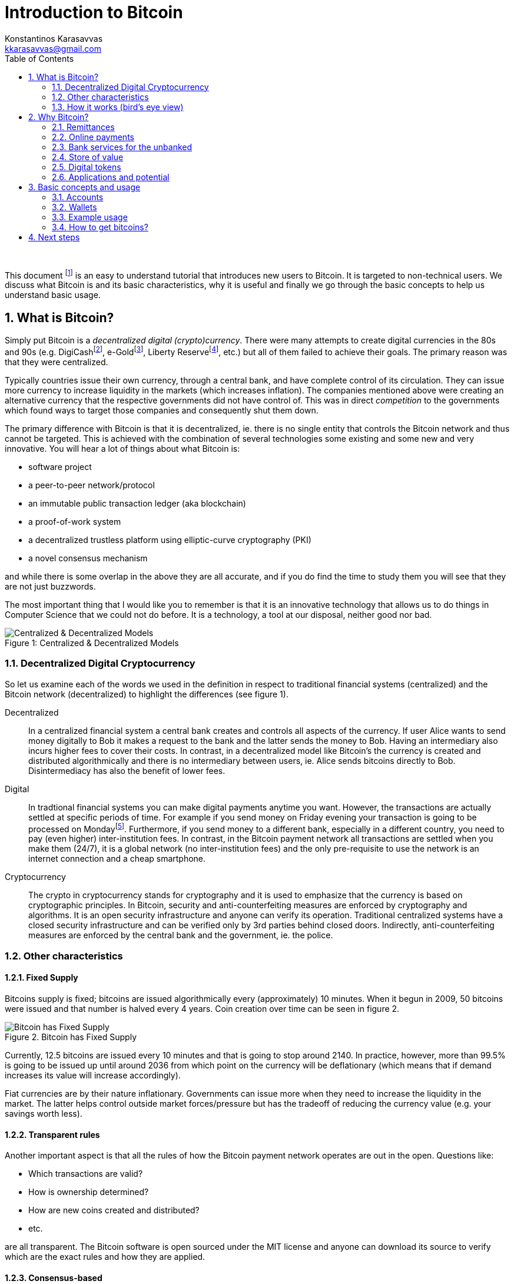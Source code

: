 :imagesdir: images

Introduction to Bitcoin
=======================
Konstantinos Karasavvas <kkarasavvas@gmail.com>
// v0.1, 2016-10-20
:doctype: article
:encoding: utf-8
:lang: en
:toc: left
:numbered:

{empty} +

This document
footnote:[Copyright (c) 2016 Kostas A. Karasavvas -- This work is licensed under the Creative Commons Attribution-ShareAlike 4.0 International License. To view a copy of this license, visit http://creativecommons.org/licenses/by-sa/4.0/.] 
is an easy to understand tutorial that introduces new users to Bitcoin. It is targeted to non-technical users. We discuss what Bitcoin is and its basic characteristics, why it is useful and finally we go through the basic concepts to help us understand basic usage. 

== What is Bitcoin?
Simply put Bitcoin is a _decentralized digital (crypto)currency_. There were many attempts to create digital currencies in the 80s and 90s (e.g. DigiCashfootnote:[https://en.wikipedia.org/wiki/DigiCash], e-Goldfootnote:[https://en.wikipedia.org/wiki/E-gold], Liberty Reservefootnote:[https://en.wikipedia.org/wiki/Liberty_Reserve], etc.) but all of them failed to achieve their goals. The primary reason was that they were centralized.

Typically countries issue their own currency, through a central bank, and have complete control of its circulation. They can issue more currency to increase liquidity in the markets (which increases inflation). The companies mentioned above were creating an alternative currency that the respective governments did not have control of. This was in direct _competition_ to the governments which found ways to target those companies and consequently shut them down.

The primary difference with Bitcoin is that it is decentralized, ie. there is no single entity that controls the Bitcoin network and thus cannot be targeted. This is achieved with the combination of several technologies some existing and some new and very innovative. You will hear a lot of things about what Bitcoin is:

- software project
- a peer-to-peer network/protocol
- an immutable public transaction ledger (aka blockchain)
- a proof-of-work system
- a decentralized trustless platform using elliptic-curve cryptography (PKI)
- a novel consensus mechanism

and while there is some overlap in the above they are all accurate, and if you do find the time to study them you will see that they are not just buzzwords.

The most important thing that I would like you to remember is that it is an innovative technology that allows us to do things in Computer Science that we could not do before. It is a technology, a tool at our disposal, neither good nor bad.


image::centralizedDecentralizedModels.png[caption="Figure 1: ", title="Centralized & Decentralized Models", alt="Centralized & Decentralized Models"]

=== Decentralized Digital Cryptocurrency
So let us examine each of the words we used in the definition in respect to traditional financial systems (centralized) and the Bitcoin network (decentralized) to highlight the differences (see figure 1).

Decentralized:: In a centralized financial system a central bank creates and controls all aspects of the currency. If user Alice wants to send money digitally to Bob it makes a request to the bank and the latter sends the money to Bob. Having an intermediary also incurs higher fees to cover their costs. In contrast, in a decentralized model like Bitcoin's the currency is created and distributed algorithmically and there is no intermediary between users, ie. Alice sends bitcoins directly to Bob. Disintermediacy has also the benefit of lower fees.

Digital:: In tradtional financial systems you can make digital payments anytime you want. However, the transactions are actually settled at specific periods of time. For example if you send money on Friday evening your transaction is going to be processed on Mondayfootnote:[Different financial institutions have different settlement periods.]. Furthermore, if you send money to a different bank, especially in a different country, you need to pay (even higher) inter-institution fees. In contrast, in the Bitcoin payment network all transactions are settled when you make them (24/7), it is a global network (no inter-institution fees) and the only pre-requisite to use the network is an internet connection and a cheap smartphone.

Cryptocurrency:: The crypto in cryptocurrency stands for cryptography and it is used to emphasize that the currency is based on cryptographic principles. In Bitcoin, security and anti-counterfeiting measures are enforced by cryptography and algorithms. It is an open security infrastructure and anyone can verify its operation. Traditional centralized systems have a closed security infrastructure and can be verified only by 3rd parties behind closed doors. Indirectly, anti-counterfeiting measures are enforced by the central bank and the government, ie. the police.

=== Other characteristics

==== Fixed Supply
Bitcoins supply is fixed; bitcoins are issued algorithmically every (approximately) 10 minutes. When it begun in 2009, 50 bitcoins were issued and that number is halved every 4 years. Coin creation over time can be seen in figure 2.

image::bitcoinCreation.png[caption="Figure 2. ", title="Bitcoin has Fixed Supply", alt="Bitcoin has Fixed Supply"]

Currently, 12.5 bitcoins are issued every 10 minutes and that is going to stop around 2140. In practice, however, more than 99.5% is going to be issued up until around 2036 from which point on the currency will be deflationary (which means that if demand increases its value will increase accordingly).

Fiat currencies are by their nature inflationary. Governments can issue more when they need to increase the liquidity in the market. The latter helps control outside market forces/pressure but has the tradeoff of reducing the currency value (e.g. your savings worth less).

==== Transparent rules
Another important aspect is that all the rules of how the Bitcoin payment network operates are out in the open. Questions like:

- Which transactions are valid? 
- How is ownership determined? 
- How are new coins created and distributed? 
- etc.

are all transparent. The Bitcoin software is open sourced under the MIT license and anyone can download its source to verify which are the exact rules and how they are applied. 

==== Consensus-based
Furthermore, the valid ruleset is determined by a large majorityfootnote:[To be more precise, majority of mining processing power.]. This is determined by supporting (running) a specific version of the Bitcoin software that implements the rules that you prefer. This consensus-based decision-making is one of the biggest innovations that Bitcoin introducedfootnote:[Although it is not perfect and recently we have seen improvements in the consensus mechanisms in alternative coins.].

==== Transaction immutability
A complete history of all the transactions that ever occurred from Bitcoin's creation in 2009
footnote:[Bitcoin was created by someone or a group of people under the pseudonym of https://en.wikipedia.org/wiki/Satoshi_Nakamoto[Satoshi Nakamoto]. https://en.wikipedia.org/wiki/Bitcoin#History[Historical details] have been omitted deliberately from this tutorial. Since the software is open source and the code verifiable it is of little importance who its original creator was (other than a fun endeavor).] 
up to now are stored in a data structure in all the computers that support the network. This structure is called  blockchain and it is immutablefootnote:[Some people prefer the term _tamper resistant_ to be less absolute since there are infinitesimal possibilities of change.]. That means that noone can delete or modify entries. It is only possible to add new entries.

The more time passes after the creation of a Bitcoin transaction the less the chance of potential modification. After about an hour it is almost impossible to modify/reverse.

==== Transaction transparency
Interestingly enough, the blockchain, this ledger with all the transactions that ever occurred, is public. Anyone can access it and see exactly how many bitcoins moved and where thus making transactions easy to audit. The combination of transparency and immutability in transactions make for an incorruptible structure. 

==== Pseudonymity
It is important to note that Bitcoin's accountsfootnote:[It is not exactly equivalent to an account but it is a pretty good analogy and makes it easier to understand.] are represented by a sequence of (seemingly) random characters. Thus, no real user information is attached to it which lead to the popular belief that Bitcoin is anonymous.

However, most people will get their first bitcoins through centralized services, like exchanges. These services will require your real world information (credit card or bank transfer details, etc.) to allow you to buy bitcoins from them. That service provider will know your identity thus your anonymity can be compromised. Similarly, if you buy something with bitcoins the online store would be able to associate the bitcoin account where you paid from with the postal address. 

That is why we should consider Bitcoin pseudonymous rather than anonymousfootnote:[Note, that there are ways for more advanced users to remain completely anonymous.].

=== How it works (bird's eye view)
Bitcoin consists of a peer-to-peer network of Bitcoin nodes (computers which run the Bitcoin software) that run and secure the network. The complete transaction history, the blockchain, is available to everyone to see but is immutable.

.But why run a Bitcoin node?
Some nodes are run by volunteers, eg. ideologists like liberitatians or anarchists or anyone else who wants complete control over their money. Most, however, run nodes because there is a monetary incentive to do so. Users that secure the network are called miners
footnote:[Mining secures the network via a https://en.wikipedia.org/wiki/Proof-of-work_system[proof-of-work] process and it is also the process that new coins are minted. It is called mining as a parallel to gold and its mining process.]
and they get part of the newly created bitcoins (that are generated every about 10 minutes) as a reward for their services.

== Why Bitcoin? 
Lets discuss some of the use cases that Bitcoin and more generally blockchain technology
footnote:[Blockchain is the term used to describe the complete architecture behind Bitcoin. Although this is not necessarily accurate it is widely used and accepted.]
can offer us. Below you can see a categorization of several possible applications of the technology:

Remittances:: Sending money anywhere in the world.
Payments:: Buying/selling goods online.
Bank Services:: A lot of people globally have no access to bank services.
Store of Value:: Safe-guard the value of your currency from inflation.
Digital tokens:: Send ownership of anything anywhere in the world.
Decentralized Applications:: Decentralize control and disintermediate most internet applications (crowdfunding, e-commerce, cloud storage, DNS, social media/platforms and more)
Micropayments:: Enable micropayments; sending only a couple of cents, e.g. to pay for WiFi connectivity on a per second basis
Proof of Existence:: Prove that a document (e.g. patent) was in your possession by time-stamping it and storing it in an immutable ledger (ie. blockchain)
Smart Contracts:: Allows to make trustless agreements (contracts) with anyone in the world; the agreement will be enforced by algorithms (no intermediary, like a notary, is required) 
Decentralized Autonomous Organisations:: Allows to create self-governed entities that will run online organizations (from simple decision-making logic to strong AI) that will act on behalf of itself or its stakeholders
Internet of Things / Machine to Machine:: Machines can now pay each other with micropayments. Internet of things is now finally incentivized and re-invigorated
Voting / Identity:: Trustless and secure voting will become a reality; several projects work on solving the online identity problem which in combination with blockchain technology will finally enable secure and incorruptible e-voting systems
Private Blockchains:: Will enable competitors to cooperate to achieve common goals without the need to disclose private information to each other
Other?:: People always find ways to innovative around open technologies. We expect to see things that would be very difficult to imagine today 

There is an overlap between some of the categories (e.g. decentralized applications or smart contracts will be typically using some kind of token, DAO's will be using smart contracts, etc.) but we believe they were worth to mention separately since they expose different point of views.

Let us go into a bit more detail in some of the more straightforward use cases leaving the rest for background reading.

=== Remittances
The use case is sending money abroad, anywhere in the world, fast. Remittances is a $600 billion global market and major companies on this market are Western Union (15% market share) and MoneyGram. We will use Western Union (WU) in our examples. The fees when transferring with WU can reach up to 15% of the transferred amount depending on how remote the location of the transfer is. And that is for 1-3 working days delivery service. The commission is even higher for same day delivery. You can sent/receive anywhere there is an agent of WU and whenever they are available: normal working hours plus some extended hours for some agents.

During the past years Bitcoin slowly and steadily gained momentum as a remittances alternative. That is because it offers several advantages over companies like WU. For example, the fee for a Bitcoin transaction is only about 6 centsfootnote:[This was calculated with an exchange rate of 1 bitcoin =~ 630 dollars.]. The transfer can take up to 1 hour but in practice it is much faster. You can send bitcoins anytime (24/7) and anywhere there is a connected device to the Internet (a cheap smartphone suffices).

Although there are no intermediaries to use the Bitcoin network itself, in practice because Bitcoin is not widely adopted yet there is a need for intermediaries to convert the bitcoins to the local currency. Not many merchants accept bitcoin yet and sending bitcoins to e.g. Africa might not be very useful if no supermarket, or fruit-seller accepts it. To this end centralized services appeared to solve this issue. Companies like https://www.rebit.ph/[Rebit], https://www.bitpesa.co/[BitPesa], https://bitspark.io/[BitSpark] and others allow users to convert bitcoin remittances to local currencies and they usually charge around 1%.

=== Online payments
The use case is buying or selling for services or goods online. Currently, the only way to accept money online is with the use of credit/debit cards and services like PayPal. The charges for those services are 2%-6% of the product value plus a small flat rate fee. When accepting Bitcoin payments the merchant pays zero feesfootnote:[Only the sender pays approximately 6 cents as previously discussed.]. That means that merchants can offer discounts when selling with bitcoins or alternatively just increase their profit margin.

The Bitcoin network is public and any merchant can integrate their online store with it given some technical expertize is hired. Moreover, there are (centralized) payment processors, like https://bitpay.com/[Bitpay], https://www.coinbase.com/[Coinbase] and others that make this process trivial. Payment processors have several advantages, allowing automatic conversion of a percentage (or all) of the amount to your local currency, create appropriate records for tax authorities and other. Again, fees are reasonable, e.g. Bitpay has zero https://bitpay.com/pricing[fees] for a certain number of transactions and 1% for unlimited transactions. 

It is estimated that there are more than 100.000
footnote:[There are online catalogs like http://spendbitcoins.com/[SpendBitcoins] and https://coinmap.org/[CoinMap] that aim to help buyers find appropriate merchants.]
sites that accept bitcoins. Some of the big sites include: Overstock, Microsoft, Dell, Expedia, Time Inc., DISH Network, Zynga, Steam, AirBaltic, CheapAir, and many others.

=== Bank services for the unbanked
There are 2.5 billion adults in the world without access to banking services and many more with only partial services. The use case for these people is that they can now be part of a global market. They can use bitcoins to make and receive payments or donations or to make remittances and many more. From being isolated to having global reach the opportunities are immense for these people.

Moreover, even for people with full access to financial institutions there is the use case that people would just want more control over their money. There are plenty of examples of such institutions censoring specific people or applying capital controls and some people found alternatives solutions with Bitcoin.

=== Store of value
The Bitcoin network is operational for more than 7.5 years now and it has a market capitalization of more than 10 billions dollars. It is the wealthiest _online_ system in existence. There is no other open system that can provide such wealth to a hacker than actually cracking the Bitcoin network. And hackers all over the world have tried; they have tried hard and failed. Over the years trust in the network has increased tremendously, so much so, that people in countries with high inflation would just buy bitcoins as store of value.

Traditionally, gold or reserve currencies (dollars, euros) are used for that purpose; although these are still inflationary currencies they are much less inflationary than most other currencies. However, since Bitcoin started to prove it is secure and in combination with its deflationary nature it offers an even bigger incentive for store of value which is why it started to gain popularity for that purpose.

There were periods in countries like Argentina that hyper-inflation was causing the local currency to lose half its value every week. And in some countries, like Zimbabwe, it even happened daily! But even people in countries with only high inflation like China, Russia and others have high incentives to protect the _value_ they own through gold, reserve currencies and lately bitcoins, which is also the most secure way in respect to actual ownership.

=== Digital tokens
Until now we have discussed about transfering (ownership) of currency between two or more parties anywhere in the world. This use case deals with transfering ownership of anything via the technology Bitcoin introduced. Users can create their own digital tokens that represent real world objects that they sell or services that they provide or anything else you may think of. The tokens can then be sold and the token issuer promises that the token holders can redeem them to get the goods or services that the tokens represent. The issuers reputation is at stake; if they cannot fulfill their promise the market value of their token will diminish.

Some token examples:

Concert tickets:: You buy a token that represents a ticket for a concert in, say, Germany. However, you cannot attend the concert and you decide to transfer (ownership) of the ticket to a friend of yours in Germany. Your friend can then go to the concert just by using his mobile phone in the cashier.

Consultancy hours:: Experts can sell consultancy hours in the form of digital tokens, e.g. Kostas-1Hour tokens would be redeemable for a one hour consultancy session per token. The expert could sell those tokens online for anyone to access and token holders can actually trade it if they see fit. For example, if the expert becomes well known his services value will increase and thus the value of the token.

Authentication mechanism:: Ownership of specific tokens may give entry to online sites or even in the physical world with smart locksfootnote:[https://en.wikipedia.org/wiki/Smart_lock] to only members of your organisation or for whatever other purposes.

Stock market shares:: Equity shares ownership can be represented as tokens on a blockchain and indeed this is already used for a couple of years now in the pre-IPO trading of private company equity shares in the Nasdaq Composite Index.

New currency:: A digital token can even represent a new currency that you may use and promote for your own reasons. An example would be for a company to issue tokens and give them as reward points to their customers, ie. what most supermarkets already do with other technologies. Or it could be a currency for your new club or, again, anything you can imagine.

Car key, house or land deed, ...::
A token could also represent your car key or your house deed and more. While you may think that this is far-fetched there are several projects that try to implement these solutions. For example, the Swedish National Land Survey has a blockchain solution
footnote:[The specific solution does not use Bitcoin's blockchain. Nowadays, there are several other technologies on top of Bitcoin or similar to Bitcoin with their own blockchain called alternative coins or alt-coins.]
on trial that automates the process of buying and selling land in Sweden. It is a process that currently takes months or weeks and the goal is to reduce it to days or hours using blockchain technology.

Although some of the above examples already exist, the existing technology does not have the same properties as blockchain technology. For example, the land survey needs to be public (transparency) but only very specific people (the owner of the deed) could initiate a transfer of ownership and no one else could tamper with the records (immutability). Although, for some people, it might sound improbable that government officials would change records of land deeds (effectively stealing the land!) but there have been several cases that it occurred around the world. 


=== Applications and potential
Bitcoin introduced a new innovative technology that can be applied and improve several different industries and more general aspects of society. While the examples we saw where mostly about improving existing applications there are many more potential use cases that would not be possible without blockchain technology.

If you are a developer or have general interest in computer science we strongly recommend that you delve into the technology behind bitcoin. The opportunities that this innovation brings are staggering and the earlier you are involved the better. It is usually compared to the Internet as it was in the 90s where some people were pessimistic about it but the technology paid off ten-fold in later years. Actually, we believe that it is the most important digital innovation that the world has seen after the Internet.

// Imagine self-driving cars that negotiate fees with clients, get paid with bitcoins and then use the balance to pay for gas and/or the yearly service. 

== Basic concepts and usage

=== Accounts
A Bitcoin account
footnote:[Although it could be argued that there are some differences it is conceptually much easier to think about it as an account.]
consists of two things (see figure 3): an address and a private key.

image::bitcoinAddressAndKey.png[caption="Figure 3: ", title="Bitcoin address and private key", alt="Bitcoin address and private key"]

Both are represented as long sequences of characters or by their equivalent QR codes since typing those long strings is not very practical. The address (1Lu4RFbBxGL58dSuF38x93bhmk5PL4np6G) can be shared to anyone wishing to send you money. Similar to an email address where you share it, so that people can send you digital content. The private key should always remain a secret. Whoever knows the private key (KxsifKB1eTf81ttipQGYfaTMLVKM4zJuKvdZAWjLkjEQKCAZpySp) can spend the bitcoins in that specific address
footnote:[There are strong cryptographic ties between these two character sequences based on public key cryptography and specifically based on the elliptic curve digital signature algorithm (ECDSA)].

.Important
[IMPORTANT]
====
This cannot be emphasized enough. One should never lose or share the private key or access to the funds is forfeited.
====


=== Wallets
To manage your bitcoin accounts (addresses and keys) users use Bitcoin wallets; software specialized in making easy to manage accounts and allow you send (or receive) bitcoins.

There are several different categories of wallets. Some are for your desktop some for your mobile phone some online/web wallets and even hardware wallets. There are several wallets for each category but an easy one to use is Copayfootnote:[https://copay.io/] and is available in all major platforms for your mobile phone or desktop computer. Another option is an online/web wallet like Blockchain.infofootnote:[https://blockchain.info/wallet/] which is also very easy to use. More advanced users can visit the website https://bitcoin.org/en/choose-your-wallet[bitcoin.org] to help you choose another wallet depending on your security requirements.

=== Example usage
We will now provide a simple example between two users, say Alice and Bob. For the purposes of this example Alice wants to sent Bob 1 euro worth of bitcoins and they will both use their mobile phones which have the Copay application installed.

In figure 4 we can see the main screen of the application; Alice's balance and transaction history is shown for her account. A user has the option to receive or send bitcoins.

image::copayActivity.png[caption="Figure 4: ", title="Copay's application activity screen", alt="Copay's application activity screen", width="400"]

Bob, who expects to receive some bitcoins selects "Receive" and he sees figure 5.

image::copayReceive.png[caption="Figure 5: ", title="Copay's application receive screen", alt="Copay's application receive screen", width="400"]

The application displays Bob's address and QR code so that he can show to users that want to send him bitcoins. And he does exactly that, ie. he shows that QR code to Alice. Alice selects to "Send" some bitcoins and she is presented with figure 6.

image::copaySend.png[caption="Figure 6: ", title="Copay's application send screen", alt="Copay's application send screen", width="400"]

The "TO" field is not filled in yet and she presses the scan QR code button to get Bob's Bitcoin address. She uses the phone to scan the QR code from Bob's phone and Bob's address appears in the "TO" field. Then all Alice has to do is fill in the amount (1 euro) and select "SEND". After some seconds Bob's phone will notify him that he received some bitcoins.

=== How to get bitcoins?
There are several ways to get bitcoins. We will list them and briefly explain them.

Mine bitcoins:: You can mine bitcoins by spending computational resources to secure the Bitcoin network. Aside from the technicalities, Bitcoin mining is extremely competitive nowadays. It is very difficult to start, it needs a considerable investment and requires very cheap electricity. Only professionals can do profitable mining.

Buy bitcoins online:: There are several online sites, e.g. exchanges that users can buy bitcoins. You need to create an account to that service and send some fiat currency via bank transfer or credit card. Then you can login to that site and buy bitcoins. You can then send those bitcoins to your private wallet in your mobile or desktop, etc.
footnote:[You can also leave the bitcoins in the website as long as you understand that they have control of your money. If they are hacked or run away with your bitcoins there is little you can do.]. Some examples of online exchanges or other services are: Bitstampfootnote:[https://www.bitstamp.net/], Krakenfootnote:[https://www.kraken.com/], Coinbasefootnote:[https://www.coinbase.com/], Xapofootnote:[https://xapo.com/] and many others.

Buy bitcoin from an ATM:: Yes, there are ATMs that you can buy bitcoins. Consult CoinAtmRadarfootnote:[https://coinatmradar.com/countries/] to find ATMs near your location.

Buy bitcoin from another user:: Very simple, like the example usage we saw above. They send you bitcoins and you provide the equivalent in your local currency. There are sites, like LocalBitcoinsfootnote:[https://localbitcoins.com/] to facilitate a safer exchange using escrow.

Sell services or goods for bitcoins:: We consider this to be the best way to get bitcoins. Not only do you expand to a new and global market but at the same time you contribute to its wider adoption creating a virtuous cycle.


== Next steps

.For casual users
You can learn more by searching the web but a good starting point would be Bitcoin.com.

.For developers
There are several resources online but we recommend an excellent book, _Mastering Bitcoin_, which is also available for freefootnote:[https://github.com/bitcoinbook/bitcoinbook] and the _Developer Documentation_ footnote:[https://bitcoin.org/en/developer-documentation].

.For merchants
Again, there are several resources online; one starting point would be from Bitcoin's wiki pagefootnote:[https://en.bitcoin.it/wiki/How_to_accept_Bitcoin,_for_small_businesses].
